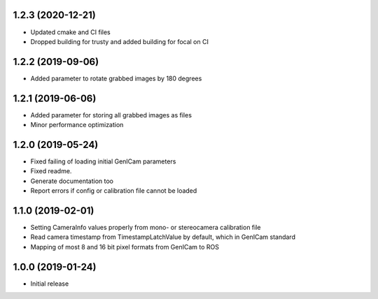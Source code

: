 1.2.3 (2020-12-21)
------------------

* Updated cmake and CI files
* Dropped building for trusty and added building for focal on CI

1.2.2 (2019-09-06)
------------------

* Added parameter to rotate grabbed images by 180 degrees

1.2.1 (2019-06-06)
------------------

* Added parameter for storing all grabbed images as files
* Minor performance optimization

1.2.0 (2019-05-24)
------------------

* Fixed failing of loading initial GenICam parameters
* Fixed readme.
* Generate documentation too
* Report errors if config or calibration file cannot be loaded

1.1.0 (2019-02-01)
------------------

* Setting CameraInfo values properly from mono- or stereocamera calibration file
* Read camera timestamp from TimestampLatchValue by default, which in GenICam standard
* Mapping of most 8 and 16 bit pixel formats from GenICam to ROS

1.0.0 (2019-01-24)
------------------

* Initial release

